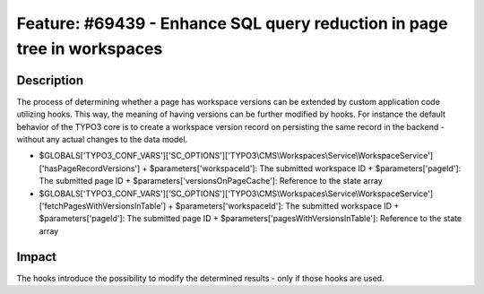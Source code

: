 ========================================================================
Feature: #69439 - Enhance SQL query reduction in page tree in workspaces
========================================================================

Description
===========

The process of determining whether a page has workspace versions can be
extended by custom application code utilizing hooks. This way, the meaning
of having versions can be further modified by hooks. For instance the
default behavior of the TYPO3 core is to create a workspace version
record on persisting the same record in the backend - without any
actual changes to the data model.

+ $GLOBALS['TYPO3_CONF_VARS']['SC_OPTIONS']['TYPO3\\CMS\\Workspaces\\Service\\WorkspaceService']['hasPageRecordVersions']
  + $parameters['workspaceId']: The submitted workspace ID
  + $parameters['pageId']: The submitted page ID
  + $parameters['versionsOnPageCache']: Reference to the state array
+ $GLOBALS['TYPO3_CONF_VARS']['SC_OPTIONS']['TYPO3\\CMS\\Workspaces\\Service\\WorkspaceService']['fetchPagesWithVersionsInTable']
  + $parameters['workspaceId']: The submitted workspace ID
  + $parameters['pageId']: The submitted page ID
  + $parameters['pagesWithVersionsInTable']: Reference to the state array


Impact
======

The hooks introduce the possibility to modify the determined results - only if those hooks are used.
